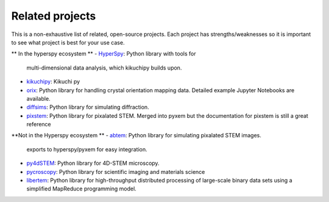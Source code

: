 ================
Related projects
================

This is a non-exhaustive list of related, open-source projects.  Each project has strengths/weaknesses
so it is important to see what project is best for your use case.


** In the hyperspy ecosystem **
- `HyperSpy <https://hyperspy.org>`_: Python library with tools for
  multi-dimensional data analysis, which kikuchipy builds upon.
- `kikuchipy <https://kikuchipy.org/en/stable/>`_: Kikuchi py
- `orix <https://github.com/pyxem/orix>`_: Python library for handling crystal
  orientation mapping data. Detailed example Jupyter Notebooks are available.
- `diffsims <https://github.com/pyxem/diffsims>`_: Python library for simulating
  diffraction.
- `pixstem <https://pixstem.org/>`_: Python library for pixalated STEM.  Merged into pyxem
  but the documentation for pixstem is still a great reference


**Not in the Hyperspy ecosystem **
- `abtem <https://github.com/jacobjma/abTEM>`_: Python library for simulating pixalated STEM images.
  exports to hyperspy/pyxem for easy integration.
- `py4dSTEM <https://github.com/py4dstem/py4DSTEM>`_: Python library for
  4D-STEM microscopy.
- `pycroscopy <https://pycroscopy.github.io/pycroscopy/>`_: Python library for
  scientific imaging and materials science

- `libertem <https://libertem.github.io/LiberTEM/>`_: Python library for high-throughput distributed
  processing of large-scale binary data sets using a simplified MapReduce programming model.


